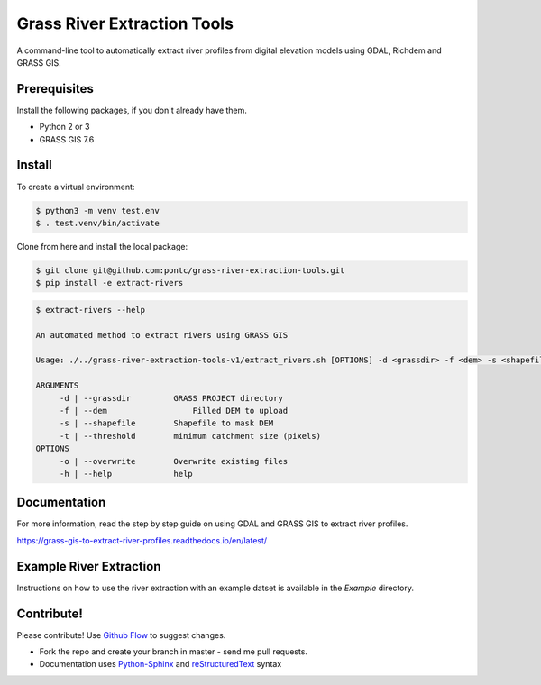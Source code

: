 Grass River Extraction Tools
============================

A command-line tool to automatically extract river profiles 
from digital elevation models using GDAL, Richdem and GRASS GIS.


Prerequisites
-------------

Install the following packages, if you don't already have them.

-  Python 2 or 3

-  GRASS GIS 7.6

.. code:: bash
   $ sudo add-apt-repository ppa:ubuntugis/ubuntugis-unstable
   $ sudo apt-get update
   $ sudo apt-get install grass

Install
-------

To create a virtual environment:

.. code:: bash

   $ python3 -m venv test.env 
   $ . test.venv/bin/activate

Clone from here and install the local package: 

.. code:: bash

   $ git clone git@github.com:pontc/grass-river-extraction-tools.git
   $ pip install -e extract-rivers


.. code:: bash

   $ extract-rivers --help

   An automated method to extract rivers using GRASS GIS

   Usage: ./../grass-river-extraction-tools-v1/extract_rivers.sh [OPTIONS] -d <grassdir> -f <dem> -s <shapefile> -t <threshold>

   ARGUMENTS
   	-d | --grassdir		GRASS PROJECT directory
   	-f | --dem		    Filled DEM to upload
   	-s | --shapefile	Shapefile to mask DEM
   	-t | --threshold	minimum catchment size (pixels)
   OPTIONS
   	-o | --overwrite	Overwrite existing files
   	-h | --help		help


Documentation
---------------

For more information, read the step by step guide on
using GDAL and GRASS GIS to extract river profiles. 

https://grass-gis-to-extract-river-profiles.readthedocs.io/en/latest/

Example River Extraction
-------------------------

Instructions on how to use the river extraction with an example datset is
available in the *Example* directory.


Contribute!
-----------

Please contribute! Use `Github Flow <https://guides.github.com/introduction/flow/index.html>`_ to suggest changes.

- Fork the repo and create your branch in master - send me pull requests.

- Documentation uses `Python-Sphinx <http://www.sphinx-doc.org/en/master/>`_ and `reStructuredText <http://docutils.sourceforge.net/rst.html>`_ syntax
